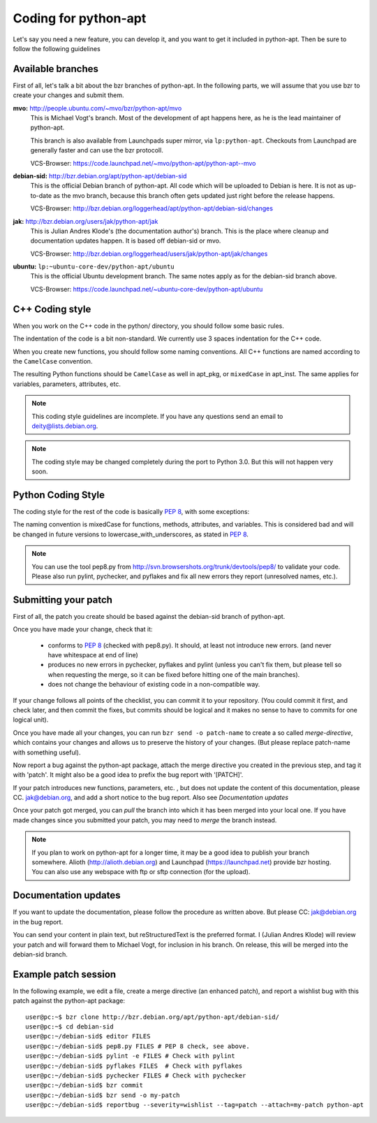 Coding for python-apt
======================
Let's say you need a new feature, you can develop it, and you want to get it
included in python-apt. Then be sure to follow the following guidelines


Available branches
-------------------
First of all, let's talk a bit about the bzr branches of python-apt. In the
following parts, we will assume that you use bzr to create your changes and
submit them.

**mvo:** http://people.ubuntu.com/~mvo/bzr/python-apt/mvo
    This is Michael Vogt's branch. Most of the development of apt happens here,
    as he is the lead maintainer of python-apt.

    This branch is also available from Launchpads super mirror, via
    ``lp:python-apt``. Checkouts from Launchpad are generally faster and can
    use the bzr protocoll.

    VCS-Browser: https://code.launchpad.net/~mvo/python-apt/python-apt--mvo

**debian-sid:** http://bzr.debian.org/apt/python-apt/debian-sid
    This is the official Debian branch of python-apt. All code which will be
    uploaded to Debian is here. It is not as up-to-date as the mvo branch,
    because this branch often gets updated just right before the release
    happens.

    VCS-Browser: http://bzr.debian.org/loggerhead/apt/python-apt/debian-sid/changes
    
**jak:** http://bzr.debian.org/users/jak/python-apt/jak
    This is Julian Andres Klode's (the documentation author's) branch. This
    is the place where cleanup and documentation updates happen. It is based
    off debian-sid or mvo.

    VCS-Browser: http://bzr.debian.org/loggerhead/users/jak/python-apt/jak/changes

**ubuntu:** ``lp:~ubuntu-core-dev/python-apt/ubuntu``
    This is the official Ubuntu development branch. The same notes apply as
    for the debian-sid branch above.

    VCS-Browser: https://code.launchpad.net/~ubuntu-core-dev/python-apt/ubuntu


C++ Coding style
----------------
When you work on the C++ code in the python/ directory, you should follow some
basic rules.

The indentation of the code is a bit non-standard. We currently use 3 spaces
indentation for the C++ code.

When you create new functions, you should follow some naming conventions. All
C++ functions are named according to the ``CamelCase`` convention.

The resulting Python functions should be ``CamelCase`` as well in apt_pkg, or
``mixedCase`` in apt_inst. The same applies for variables, parameters,
attributes, etc.

.. note::

    This coding style guidelines are incomplete. If you have any questions
    send an email to deity@lists.debian.org.

.. note::

    The coding style may be changed completely during the port to Python 3.0.
    But this will not happen very soon.


Python Coding Style
-------------------
The coding style for the rest of the code is basically :PEP:`8`, with some exceptions:

The naming convention is mixedCase for functions, methods, attributes, and
variables. This is considered bad and will be changed in future versions to
lowercase_with_underscores, as stated in :PEP:`8`.

.. note::

    You can use the tool pep8.py from http://svn.browsershots.org/trunk/devtools/pep8/
    to validate your code. Please also run pylint, pychecker, and pyflakes and
    fix all new errors they report (unresolved names, etc.).


Submitting your patch
---------------------
First of all, the patch you create should be based against the debian-sid
branch of python-apt.

Once you have made your change, check that it:

    * conforms to :PEP:`8` (checked with pep8.py). It should, at least not
      introduce new errors. (and never have whitespace at end of line)
    * produces no new errors in pychecker, pyflakes and pylint (unless you
      can't fix them, but please tell so when requesting the merge, so it can
      be fixed before hitting one of the main branches).
    * does not change the behaviour of existing code in a non-compatible way.

If your change follows all points of the checklist, you can commit it to your
repository. (You could commit it first, and check later, and then commit the
fixes, but commits should be logical and it makes no sense to have to commits
for one logical unit).

Once you have made all your changes,  you can run ``bzr send -o patch-name``
to create a so called *merge-directive*, which contains your changes and
allows us to preserve the history of your changes. (But please replace patch-name
with something useful).

Now report a bug against the python-apt package, attach the merge directive
you created in the previous step, and tag it with 'patch'. It might also be
a good idea to prefix the bug report with '[PATCH]'.

If your patch introduces new functions, parameters, etc. , but does not update
the content of this documentation, please CC. jak@debian.org, and add a short
notice to the bug report. Also see `Documentation updates`

Once your patch got merged, you can *pull* the branch into which it has been
merged into your local one. If you have made changes since you submitted your
patch, you may need to *merge* the branch instead.

.. note::

    If you plan to work on python-apt for a longer time, it may be a good
    idea to publish your branch somewhere. Alioth (http://alioth.debian.org)
    and Launchpad (https://launchpad.net) provide bzr hosting. You can also
    use any webspace with ftp or sftp connection (for the upload).


Documentation updates
---------------------
If you want to update the documentation, please follow the procedure as written
above. But please CC: jak@debian.org in the bug report.

You can send your content in plain text, but reStructuredText is the preferred
format. I (Julian Andres Klode) will review your patch and will forward them to
Michael Vogt, for inclusion in his branch. On release, this will be merged into
the debian-sid branch.


Example patch session
----------------------
In the following example, we edit a file, create a merge directive (an enhanced
patch), and report a wishlist bug with this patch against the python-apt
package::

    user@pc:~$ bzr clone http://bzr.debian.org/apt/python-apt/debian-sid/
    user@pc:~$ cd debian-sid
    user@pc:~/debian-sid$ editor FILES
    user@pc:~/debian-sid$ pep8.py FILES # PEP 8 check, see above.
    user@pc:~/debian-sid$ pylint -e FILES # Check with pylint
    user@pc:~/debian-sid$ pyflakes FILES  # Check with pyflakes
    user@pc:~/debian-sid$ pychecker FILES # Check with pychecker
    user@pc:~/debian-sid$ bzr commit
    user@pc:~/debian-sid$ bzr send -o my-patch
    user@pc:~/debian-sid$ reportbug --severity=wishlist --tag=patch --attach=my-patch python-apt
